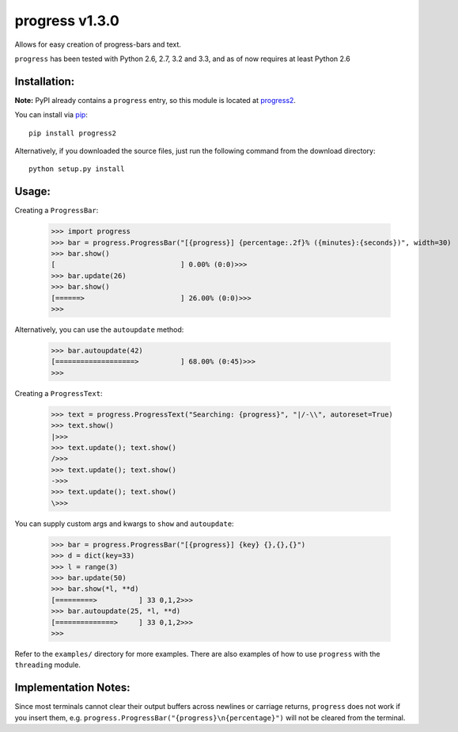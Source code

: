 **progress v1.3.0**
===================

.. image:: https://travis-ci.org/MisanthropicBit/progress.svg?branch=master
    :target: https://travis-ci.org/MisanthropicBit/progress

.. image:: https://pypip.in/license/progress2/badge.png
    :target: https://pypi.python.org/pypi/progress2/

Allows for easy creation of progress-bars and text.

``progress`` has been tested with Python 2.6, 2.7, 3.2 and 3.3, and as of now requires at least Python 2.6

Installation:
-------------
**Note:** PyPI already contains a ``progress`` entry, so this module is located
at `progress2 <https://pypi.python.org/pypi/progress2>`_.

You can install via `pip <https://pip.pypa.io/en/latest/>`_::

    pip install progress2

Alternatively, if you downloaded the source files, just run the following command from the
download directory::

    python setup.py install

Usage:
------

Creating a ``ProgressBar``:

    >>> import progress
    >>> bar = progress.ProgressBar("[{progress}] {percentage:.2f}% ({minutes}:{seconds})", width=30)
    >>> bar.show()
    [                              ] 0.00% (0:0)>>>
    >>> bar.update(26)
    >>> bar.show()
    [======>                       ] 26.00% (0:0)>>>
    >>>

Alternatively, you can use the ``autoupdate`` method:

    >>> bar.autoupdate(42)
    [===================>          ] 68.00% (0:45)>>>
    >>>

Creating a ``ProgressText``:

    >>> text = progress.ProgressText("Searching: {progress}", "|/-\\", autoreset=True)
    >>> text.show()
    |>>>
    >>> text.update(); text.show()
    />>>
    >>> text.update(); text.show()
    ->>>
    >>> text.update(); text.show()
    \>>>

You can supply custom args and kwargs to ``show`` and ``autoupdate``:

    >>> bar = progress.ProgressBar("[{progress}] {key} {},{},{}")
    >>> d = dict(key=33)
    >>> l = range(3)
    >>> bar.update(50)
    >>> bar.show(*l, **d)
    [=========>          ] 33 0,1,2>>>
    >>> bar.autoupdate(25, *l, **d)
    [==============>     ] 33 0,1,2>>>
    >>>

Refer to the ``examples/`` directory for more examples. There are also examples
of how to use ``progress`` with the ``threading`` module.

Implementation Notes:
---------------------

Since most terminals cannot clear their output buffers across newlines or carriage returns,
``progress`` does not work if you insert them, e.g. ``progress.ProgressBar("{progress}\n{percentage}")``
will not be cleared from the terminal.

